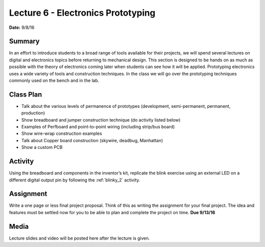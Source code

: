 .. _lecture_6:

Lecture 6 - Electronics Prototyping
===================================

**Date:** 9/8/16

Summary
-------
In an effort to introduce students to a broad range of tools available for their
projects, we will spend several lectures on digital and electronics topics
before returning to mechanical design. This section is designed to be hands on
as much as possible with the theory of electronics coming later when students
can see how it will be applied. Prototyping electronics uses a wide variety of
tools and construction techniques. In the class we will go over the prototyping
techniques commonly used on the bench and in the lab.

Class Plan
----------
* Talk about the various levels of permanence of prototypes (development, semi-permanent, permanent, production)
* Show breadboard and jumper construction technique (do activity listed below)
* Examples of Perfboard and point-to-point wiring (including strip/bus board)
* Show wire-wrap construction examples
* Talk about Copper board construction (skywire, deadbug, Manhattan)
* Show a custom PCB

Activity
--------
Using the breadboard and components in the inventor’s kit, replicate the blink
exercise using an external LED on a different digital output pin by following
the :ref:`blinky_2` activity.

Assignment
----------
Write a one page or less final project proposal. Think of this as writing the
assignment for your final project. The idea and features must be settled now for
you to be able to plan and complete the project on time. **Due 9/13/16**

Media
-----
Lecture slides and video will be posted here after the lecture is given.
